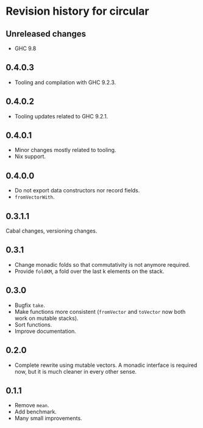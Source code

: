 * Revision history for circular
** Unreleased changes
- GHC 9.8

** 0.4.0.3
- Tooling and compilation with GHC 9.2.3.

** 0.4.0.2
- Tooling updates related to GHC 9.2.1.

** 0.4.0.1
- Minor changes mostly related to tooling.
- Nix support.

** 0.4.0.0
- Do not export data constructors nor record fields.
- =fromVectorWith=.

** 0.3.1.1
Cabal changes, versioning changes.

** 0.3.1
- Change monadic folds so that commutativity is not anymore required.
- Provide =foldKM=, a fold over the last k elements on the stack.

** 0.3.0
- Bugfix =take=.
- Make functions more consistent (=fromVector= and =toVector= now both work on
  mutable stacks).
- Sort functions.
- Improve documentation.

** 0.2.0
- Complete rewrite using mutable vectors. A monadic interface is required now,
  but it is much cleaner in every other sense.

** 0.1.1
- Remove =mean=.
- Add benchmark.
- Many small improvements.
